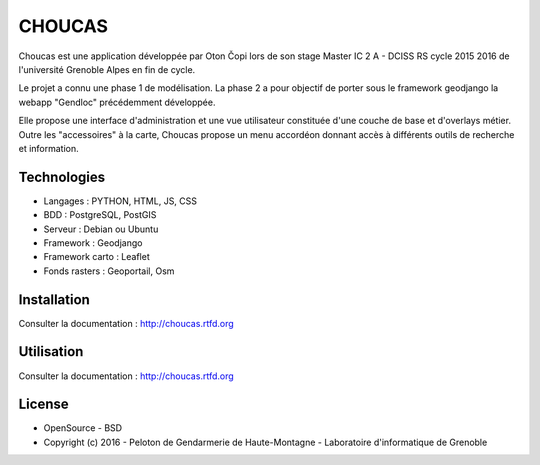 CHOUCAS
=======

Choucas est une application développée par Oton Čopi lors de son stage Master IC 2 A - DCISS RS cycle 2015 2016 de l'université Grenoble Alpes en fin de cycle.

Le projet a connu une phase 1 de modélisation. La phase 2 a pour objectif de porter sous le framework geodjango la webapp "Gendloc" précédemment développée.

Elle propose une interface d'administration et une vue utilisateur constituée d'une couche de base et d'overlays métier. Outre les "accessoires" à la carte, Choucas propose un menu accordéon donnant accès à différents outils de recherche et information.

.. image :: ./docs/img/html2.png

Technologies
------------

- Langages : PYTHON, HTML, JS, CSS
- BDD : PostgreSQL, PostGIS
- Serveur : Debian ou Ubuntu
- Framework : Geodjango
- Framework carto : Leaflet
- Fonds rasters : Geoportail, Osm

Installation
------------

Consulter la documentation :  http://choucas.rtfd.org

Utilisation
-----------

Consulter la documentation :  http://choucas.rtfd.org

License
-------

* OpenSource - BSD
* Copyright (c) 2016 - Peloton de Gendarmerie de Haute-Montagne - Laboratoire d'informatique de Grenoble


.. image:: ./docs/img/logos.png